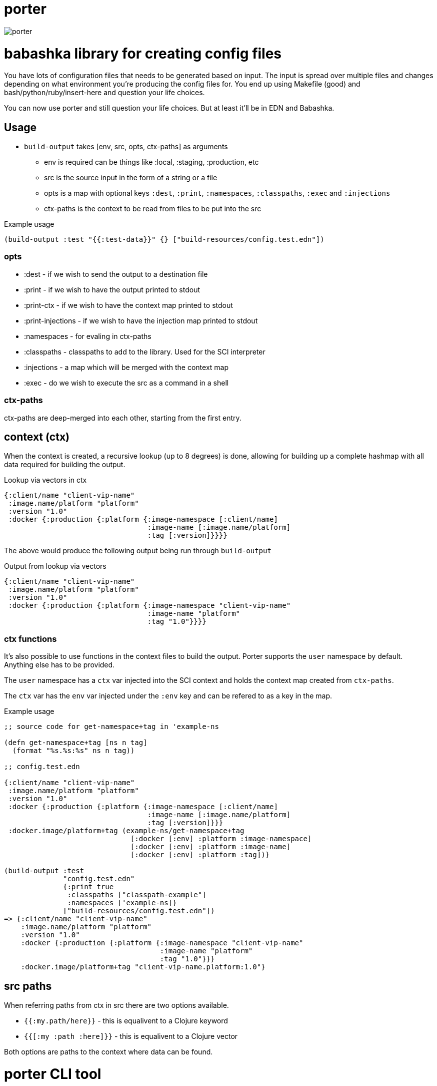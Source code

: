 = porter

image:assets/porter.jpeg[porter]

= babashka library for creating config files 

You have lots of configuration files that needs to be
generated based on input. The input is spread over multiple files
and changes depending on what environment you're producing the
config files for. You end up using Makefile (good) and
bash/python/ruby/insert-here and question your life choices.

You can now use porter and still question your life choices. But at
least it'll be in EDN and Babashka.

== Usage

* `build-output` takes [env, src, opts, ctx-paths] as arguments
** env is required can be things like :local, :staging, :production,
   etc
** src is the source input in the form of a string or a file
** opts is a map with optional keys `:dest`, `:print`, `:namespaces`,
   `:classpaths`, `:exec` and `:injections`
** ctx-paths is the context to be read from files to be put into the
   src

.Example usage
[source, clojure]
----
(build-output :test "{{:test-data}}" {} ["build-resources/config.test.edn"])
----

=== opts

* :dest - if we wish to send the output to a destination file
* :print - if we wish to have the output printed to stdout
* :print-ctx - if we wish to have the context map printed to stdout
* :print-injections - if we wish to have the injection map printed to stdout
* :namespaces - for evaling in ctx-paths
* :classpaths - classpaths to add to the library. Used for the SCI interpreter
* :injections - a map which will be merged with the context map
* :exec - do we wish to execute the src as a command in a shell

=== ctx-paths

ctx-paths are deep-merged into each other, starting from the first entry.


== context (ctx)

When the context is created, a recursive lookup (up to 8 degrees) is
done, allowing for building up a complete hashmap with all data
required for building the output.

.Lookup via vectors in ctx
[source, clojure]
----
{:client/name "client-vip-name"
 :image.name/platform "platform"
 :version "1.0"
 :docker {:production {:platform {:image-namespace [:client/name]
                                  :image-name [:image.name/platform]
                                  :tag [:version]}}}}
----

The above would produce the following output being run through `build-output`

.Output from lookup via vectors
[source, clojure]
----
{:client/name "client-vip-name"
 :image.name/platform "platform"
 :version "1.0"
 :docker {:production {:platform {:image-namespace "client-vip-name"
                                  :image-name "platform"
                                  :tag "1.0"}}}}
----

=== ctx functions

It's also possible to use functions in the context files to build the
output. Porter supports the `user` namespace by default. Anything else
has to be provided.

The `user` namespace has a `ctx` var injected into the SCI context and
holds the context map created from `ctx-paths`.

The `ctx` var has the `env` var injected under the `:env` key and can
be refered to as a key in the map.

.Example usage
[source, clojure]
----
;; source code for get-namespace+tag in 'example-ns

(defn get-namespace+tag [ns n tag]
  (format "%s.%s:%s" ns n tag))

;; config.test.edn

{:client/name "client-vip-name"
 :image.name/platform "platform"
 :version "1.0"
 :docker {:production {:platform {:image-namespace [:client/name]
                                  :image-name [:image.name/platform]
                                  :tag [:version]}}}
 :docker.image/platform+tag (example-ns/get-namespace+tag
                              [:docker [:env] :platform :image-namespace]
                              [:docker [:env] :platform :image-name]
                              [:docker [:env] :platform :tag])}

(build-output :test
              "config.test.edn"
              {:print true
               :classpaths ["classpath-example"]
               :namespaces ['example-ns]}
              ["build-resources/config.test.edn"])
=> {:client/name "client-vip-name"
    :image.name/platform "platform"
    :version "1.0"
    :docker {:production {:platform {:image-namespace "client-vip-name"
                                     :image-name "platform"
                                     :tag "1.0"}}}
    :docker.image/platform+tag "client-vip-name.platform:1.0"}
----


== src paths

When referring paths from ctx in src there are two options available.

* `{{:my.path/here}}` - this is equalivent to a Clojure keyword
* `{{[:my :path :here]}}` - this is equalivent to a Clojure vector

Both options are paths to the context where data can be found.


= porter CLI tool

There is a link:porter[porter CLI tool] which automatically downloads and uses this
library via the command line.

[source, shell]
----
curl -o /usr/local/bin/porter https://raw.githubusercontent.com/emil0r/porter/refs/heads/master/porter
chmod +x /usr/local/bin/porter
----

.Example usage from local testing
[source, shell]
----
./porter --env :local \
       --src "dev-resources/test.tester.yml" \
       --ctx-paths "dev-resources/test.tester.edn" \ 
       --print true \
       --dest testus.yml \
       --injections '{:version "1.0.0"}' \
       --classpaths "clj" \
       --namespaces tester
----

Gives the following output.

* `Adding classpath 'clj'` is from the classpath specified
* `Requiring tester` is a namespace used
* `This is from tester 1.0.0` is from a function called from the `tester` namespace
* `Invalid input` gives output of either empty paths or broken paths for the src file
** Empty paths and Broken paths will be *colored red with a white background*

[source,shell]
----
Adding classpath 'clj'
Requiring tester
This is from tester 1.0.0
Invalid input 
Empty paths #{[:infra :local :postgres :user] [:infra :local :postgres :password]}, :broken-paths #{}
----

.Options
[source, shell]
----
porter --help

-- Options --

  --namespaces       Namespaces to add
  --print-injections Print injections to stdout
  --injections       Map of injections to the context map
  --exec             Execute the src as a shell command
  --src              Source of input. String or file. Can be multiple lines which will be joined together with a newline in between each entry. This is meant mainly for exec (blame Make)
  --env              Which environment are we using
  --classpaths       Classpaths to add
  --print            Print the output to stdout
  --print-ctx        Print ctx map to stdout
  --ctx-paths        vector of strings to context edn files
  --dest             Which file to write the output to
----


== Example

There is a basic example of how to use porter in the link:./example[example
directory].

.Create the config file
[source, bash]
----
cd example

make ENV=:production build-config-files-service

make ENV=:production build-docker-anchorpoint
----

